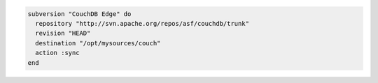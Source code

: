 .. This is an included how-to. 

.. To get the latest version of |couch db|:

.. code-block:: ruby

   subversion "CouchDB Edge" do
     repository "http://svn.apache.org/repos/asf/couchdb/trunk"
     revision "HEAD"
     destination "/opt/mysources/couch"
     action :sync
   end
